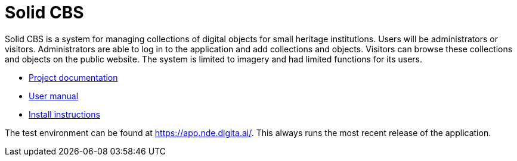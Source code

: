 = Solid CBS
ifdef::env-github,env-browser[:relfilesuffix: .adoc]

Solid CBS is a system for managing collections of digital objects for small heritage institutions. Users will be administrators or visitors. Administrators are able to log in to the application and add collections and objects. Visitors can browse these collections and objects on the public website. The system is limited to imagery and had limited functions for its users. 


* xref:docs/modules/ROOT/nav.adoc[Project documentation]
* xref:docs/modules/manual/nav.adoc[User manual]
* xref:docs/modules/ROOT/pages/install.adoc[Install instructions]

The test environment can be found at  https://app.nde.digita.ai/. This always runs the most recent release of the application. 